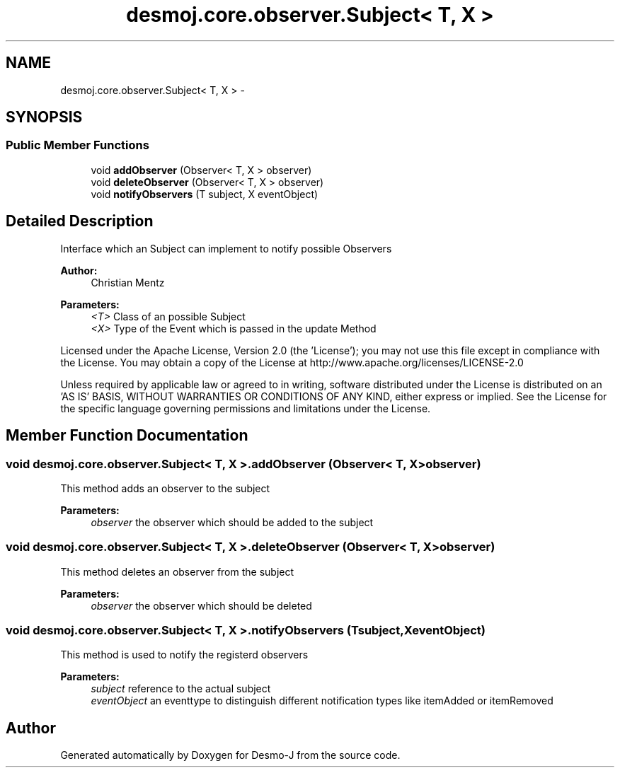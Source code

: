 .TH "desmoj.core.observer.Subject< T, X >" 3 "Wed Dec 4 2013" "Version 1.0" "Desmo-J" \" -*- nroff -*-
.ad l
.nh
.SH NAME
desmoj.core.observer.Subject< T, X > \- 
.SH SYNOPSIS
.br
.PP
.SS "Public Member Functions"

.in +1c
.ti -1c
.RI "void \fBaddObserver\fP (Observer< T, X > observer)"
.br
.ti -1c
.RI "void \fBdeleteObserver\fP (Observer< T, X > observer)"
.br
.ti -1c
.RI "void \fBnotifyObservers\fP (T subject, X eventObject)"
.br
.in -1c
.SH "Detailed Description"
.PP 
Interface which an Subject can implement to notify possible Observers
.PP
\fBAuthor:\fP
.RS 4
Christian Mentz
.RE
.PP
\fBParameters:\fP
.RS 4
\fI<T>\fP Class of an possible Subject 
.br
\fI<X>\fP Type of the Event which is passed in the update Method
.RE
.PP
Licensed under the Apache License, Version 2\&.0 (the 'License'); you may not use this file except in compliance with the License\&. You may obtain a copy of the License at http://www.apache.org/licenses/LICENSE-2.0
.PP
Unless required by applicable law or agreed to in writing, software distributed under the License is distributed on an 'AS IS' BASIS, WITHOUT WARRANTIES OR CONDITIONS OF ANY KIND, either express or implied\&. See the License for the specific language governing permissions and limitations under the License\&. 
.SH "Member Function Documentation"
.PP 
.SS "void desmoj\&.core\&.observer\&.Subject< T, X >\&.addObserver (Observer< T, X >observer)"
This method adds an observer to the subject
.PP
\fBParameters:\fP
.RS 4
\fIobserver\fP the observer which should be added to the subject 
.RE
.PP

.SS "void desmoj\&.core\&.observer\&.Subject< T, X >\&.deleteObserver (Observer< T, X >observer)"
This method deletes an observer from the subject
.PP
\fBParameters:\fP
.RS 4
\fIobserver\fP the observer which should be deleted 
.RE
.PP

.SS "void desmoj\&.core\&.observer\&.Subject< T, X >\&.notifyObservers (Tsubject, XeventObject)"
This method is used to notify the registerd observers
.PP
\fBParameters:\fP
.RS 4
\fIsubject\fP reference to the actual subject 
.br
\fIeventObject\fP an eventtype to distinguish different notification types like itemAdded or itemRemoved 
.RE
.PP


.SH "Author"
.PP 
Generated automatically by Doxygen for Desmo-J from the source code\&.
